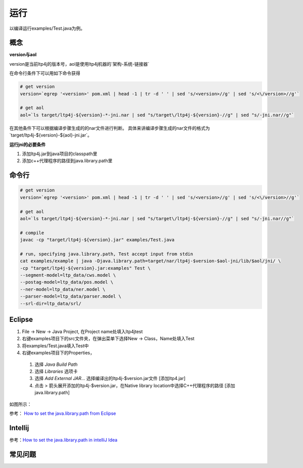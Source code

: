 运行
====

以编译运行examples/Test.java为例。

概念
~~~~

**version与aol**

version是当前ltp4j的版本号，aol是使用ltp4j机器的`架构-系统-链接器`

在命令行条件下可以用如下命令获得

.. code:: shell

    # get version
    version=`egrep '<version>' pom.xml | head -1 | tr -d ' ' | sed 's/<version>//g' | sed 's/<\/version>//g'`
    
    # get aol
    aol=`ls target/ltp4j-${version}-*-jni.nar | sed "s/target\/ltp4j-${version}-//g" | sed "s/-jni.nar//g"`

    
在其他条件下可以根据编译步骤生成的的nar文件进行判断。
具体来讲编译步骤生成的nar文件的格式为`target/ltp4j-${version}-${aol}-jni.jar`。

**运行jni的必要条件**

1. 添加ltp4j.jar到java项目的classpath里
2. 添加c++代理程序的路径到java.library.path里

命令行
~~~~~~

.. code:: shell

    # get version
    version=`egrep '<version>' pom.xml | head -1 | tr -d ' ' | sed 's/<version>//g' | sed 's/<\/version>//g'`
    
    # get aol
    aol=`ls target/ltp4j-${version}-*-jni.nar | sed "s/target\/ltp4j-${version}-//g" | sed "s/-jni.nar//g"`

    # compile
    javac -cp "target/ltp4j-${version}.jar" examples/Test.java
    
    # run, specifying java.library.path, Test accept input from stdin
    cat examples/example | java -Djava.library.path=target/nar/ltp4j-$version-$aol-jni/lib/$aol/jni/ \
    -cp "target/ltp4j-${version}.jar:examples" Test \
    --segment-model=ltp_data/cws.model \
    --postag-model=ltp_data/pos.model \
    --ner-model=ltp_data/ner.model \
    --parser-model=ltp_data/parser.model \
    --srl-dir=ltp_data/srl/

Eclipse
~~~~~~~

1. File -> New -> Java Project, 在Project name处填入ltp4jtest
2. 右键examples项目下的src文件夹，在弹出菜单下选择New -> Class，Name处填入Test
3. 将examples/Test.java填入Test中
4. 右键examples项目下的Properties，
 1. 选择 `Java Build Path`
 2. 选择 `Libraries` 选项卡
 3. 选择 `Add External JAR...` 选择编译出的ltp4j-$version.jar文件 [添加ltp4.jar]
 4. 点击 > 箭头展开添加的ltp4j-$version.jar，在Native library location中选择C++代理程序的路径 [添加java.library.path]

如图所示：

.. image:: _static/eclipse.gif
 
参考： `How to set the java.library.path from Eclipse <http://stackoverflow.com/questions/957700/how-to-set-the-java-library-path-from-eclipse>`_

Intellij
~~~~~~~~

参考：`How to set the java.library.path in intelliJ Idea <http://stackoverflow.com/questions/19308010/how-to-set-the-java-library-path-in-intellij-idea>`_

常见问题
~~~~~~~~


